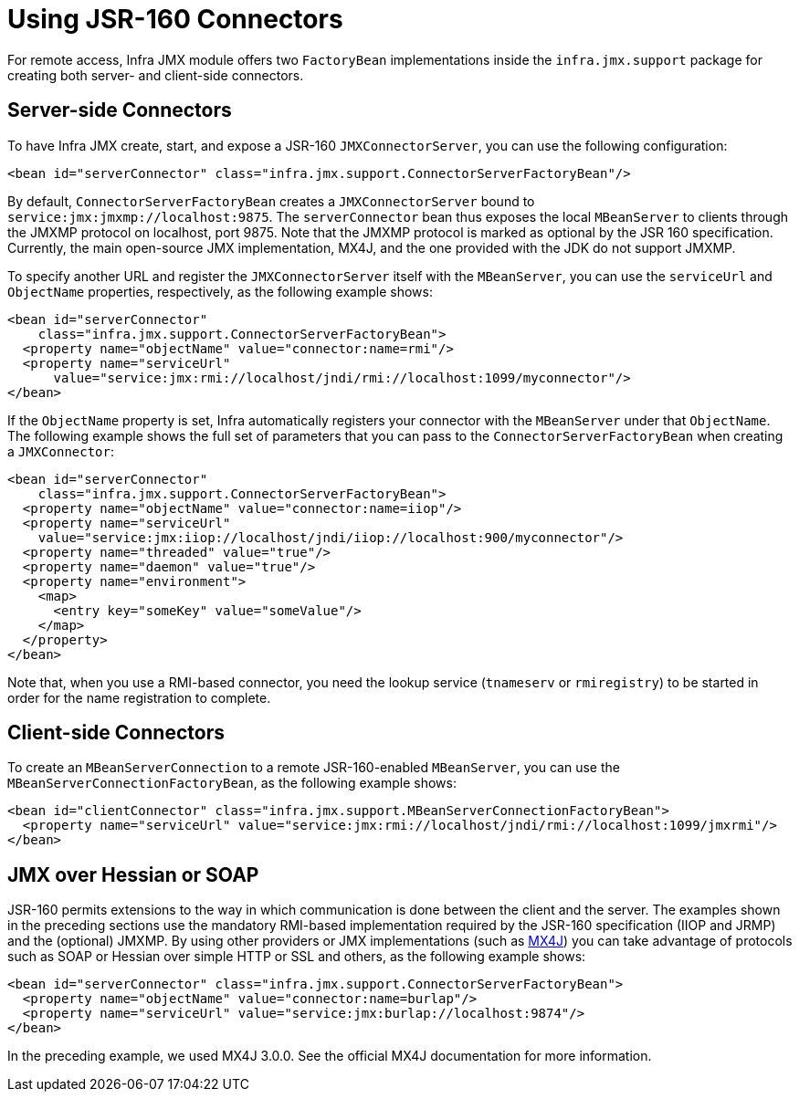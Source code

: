 [[jmx-jsr160]]
= Using JSR-160 Connectors

For remote access, Infra JMX module offers two `FactoryBean` implementations inside the
`infra.jmx.support` package for creating both server- and client-side
connectors.


[[jmx-jsr160-server]]
== Server-side Connectors

To have Infra JMX create, start, and expose a JSR-160 `JMXConnectorServer`, you can use the
following configuration:

[source,xml,indent=0,subs="verbatim,quotes"]
----
	<bean id="serverConnector" class="infra.jmx.support.ConnectorServerFactoryBean"/>
----

By default, `ConnectorServerFactoryBean` creates a `JMXConnectorServer` bound to
`service:jmx:jmxmp://localhost:9875`. The `serverConnector` bean thus exposes the
local `MBeanServer` to clients through the JMXMP protocol on localhost, port 9875. Note
that the JMXMP protocol is marked as optional by the JSR 160 specification. Currently,
the main open-source JMX implementation, MX4J, and the one provided with the JDK
do not support JMXMP.

To specify another URL and register the `JMXConnectorServer` itself with the
`MBeanServer`, you can use the `serviceUrl` and `ObjectName` properties, respectively,
as the following example shows:

[source,xml,indent=0,subs="verbatim,quotes"]
----
<bean id="serverConnector"
    class="infra.jmx.support.ConnectorServerFactoryBean">
  <property name="objectName" value="connector:name=rmi"/>
  <property name="serviceUrl"
      value="service:jmx:rmi://localhost/jndi/rmi://localhost:1099/myconnector"/>
</bean>
----

If the `ObjectName` property is set, Infra automatically registers your connector
with the `MBeanServer` under that `ObjectName`. The following example shows the full set of
parameters that you can pass to the `ConnectorServerFactoryBean` when creating a
`JMXConnector`:

[source,xml,indent=0,subs="verbatim,quotes"]
----
<bean id="serverConnector"
    class="infra.jmx.support.ConnectorServerFactoryBean">
  <property name="objectName" value="connector:name=iiop"/>
  <property name="serviceUrl"
    value="service:jmx:iiop://localhost/jndi/iiop://localhost:900/myconnector"/>
  <property name="threaded" value="true"/>
  <property name="daemon" value="true"/>
  <property name="environment">
    <map>
      <entry key="someKey" value="someValue"/>
    </map>
  </property>
</bean>
----

Note that, when you use a RMI-based connector, you need the lookup service (`tnameserv` or
`rmiregistry`) to be started in order for the name registration to complete.


[[jmx-jsr160-client]]
== Client-side Connectors

To create an `MBeanServerConnection` to a remote JSR-160-enabled `MBeanServer`, you can use the
`MBeanServerConnectionFactoryBean`, as the following example shows:

[source,xml,indent=0,subs="verbatim,quotes"]
----
<bean id="clientConnector" class="infra.jmx.support.MBeanServerConnectionFactoryBean">
  <property name="serviceUrl" value="service:jmx:rmi://localhost/jndi/rmi://localhost:1099/jmxrmi"/>
</bean>
----


[[jmx-jsr160-protocols]]
== JMX over Hessian or SOAP

JSR-160 permits extensions to the way in which communication is done between the client
and the server. The examples shown in the preceding sections use the mandatory RMI-based implementation
required by the JSR-160 specification (IIOP and JRMP) and the (optional) JMXMP. By using
other providers or JMX implementations (such as http://mx4j.sourceforge.net[MX4J]) you
can take advantage of protocols such as SOAP or Hessian over simple HTTP or SSL and others,
as the following example shows:

[source,xml,indent=0,subs="verbatim,quotes"]
----
<bean id="serverConnector" class="infra.jmx.support.ConnectorServerFactoryBean">
  <property name="objectName" value="connector:name=burlap"/>
  <property name="serviceUrl" value="service:jmx:burlap://localhost:9874"/>
</bean>
----

In the preceding example, we used MX4J 3.0.0. See the official MX4J
documentation for more information.



